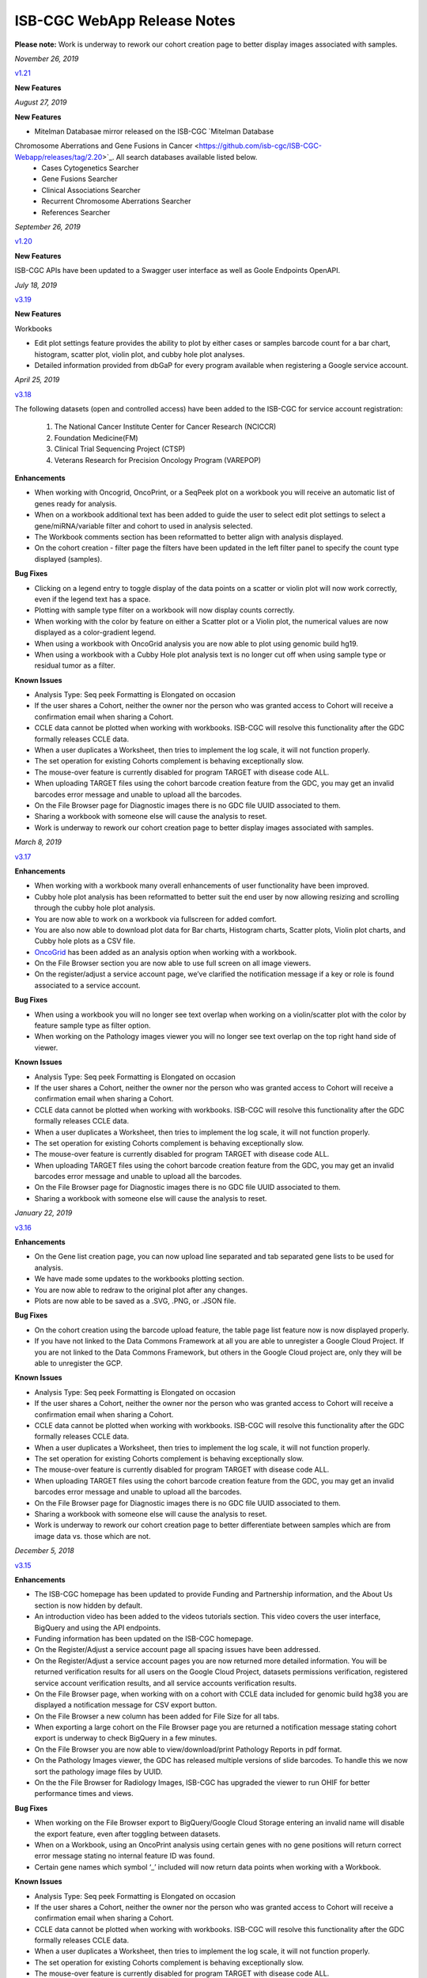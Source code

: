 #############################
ISB-CGC WebApp Release Notes
#############################

**Please note:** Work is underway to rework our cohort creation page to better display images associated with samples.

*November 26, 2019*

`v1.21 <https://github.com/isb-cgc/ISB-CGC-Webapp/releases/tag/2.21>`_

**New Features**



*August 27, 2019*

**New Features**

- Mitelman Databasae mirror released on the ISB-CGC `Mitelman Database
Chromosome Aberrations and Gene Fusions in Cancer <https://github.com/isb-cgc/ISB-CGC-Webapp/releases/tag/2.20>`_. All search databases available listed below.  
 - Cases Cytogenetics Searcher
 - Gene Fusions Searcher
 - Clinical Associations Searcher
 - Recurrent Chromosome Aberrations Searcher
 - References Searcher

*September 26, 2019*

`v1.20 <https://github.com/isb-cgc/ISB-CGC-Webapp/releases/tag/2.20>`_

**New Features**

ISB-CGC APIs have been updated to a Swagger user interface as well as Goole Endpoints OpenAPI.

*July 18, 2019* 

`v3.19 <https://github.com/isb-cgc/ISB-CGC-WebApp/releases/tag/3.19>`_

**New Features**

Workbooks

- Edit plot settings feature provides the ability to plot by either cases or samples barcode count for a bar chart, histogram, scatter plot, violin plot, and cubby hole plot analyses.
- Detailed information provided from dbGaP for every program available when registering a Google service account. 

*April 25, 2019* 

`v3.18 <https://github.com/isb-cgc/ISB-CGC-WebApp/releases/tag/3.18>`_
 
The following datasets (open and controlled access) have been added to the ISB-CGC for service account registration:

 1. The National Cancer Institute Center for Cancer Research (NCICCR)
 2. Foundation Medicine(FM)
 3. Clinical Trial Sequencing Project (CTSP)
 4. Veterans Research for Precision Oncology Program (VAREPOP) 
  
**Enhancements** 

- When working with Oncogrid, OncoPrint, or a SeqPeek plot on a workbook you will receive an automatic list of genes ready for analysis.
- When on a workbook additional text has been added to guide the user to select edit plot settings to select a gene/miRNA/variable filter and cohort to used in analysis selected.
- The Workbook comments section has been reformatted to better align with analysis displayed.
- On the cohort creation - filter page the filters have been updated in the left filter panel to specify the count type displayed (samples).

**Bug Fixes**

- Clicking on a legend entry to toggle display of the data points on a scatter or violin plot will now work correctly, even if the legend text has a space.
- Plotting with sample type filter on a workbook will now display counts correctly.
- When working with the color by feature on either a Scatter plot or a Violin plot, the numerical values are now displayed as a color-gradient legend.
- When using a workbook with OncoGrid analysis you are now able to plot using genomic build hg19.
- When using a workbook with a Cubby Hole plot analysis text is no longer cut off when using sample type or residual tumor as a filter.

**Known Issues**

- Analysis Type: Seq peek Formatting is Elongated on occasion
- If the user shares a Cohort, neither the owner nor the person who was granted access to Cohort will receive a confirmation email when sharing a Cohort.
- CCLE data cannot be plotted when working with workbooks. ISB-CGC will resolve this functionality after the GDC formally releases CCLE data.
- When a user duplicates a Worksheet, then tries to implement the log scale, it will not function properly.
- The set operation for existing Cohorts complement is behaving exceptionally slow.
- The mouse-over feature is currently disabled for program TARGET with disease code ALL.
- When uploading TARGET files using the cohort barcode creation feature from the GDC, you may get an invalid barcodes error message and unable to upload all the barcodes.
- On the File Browser page for Diagnostic images there is no GDC file UUID associated to them.
- Sharing a workbook with someone else will cause the analysis to reset.
- Work is underway to rework our cohort creation page to better display images associated with samples.


*March 8, 2019* 

`v3.17 <https://github.com/isb-cgc/ISB-CGC-WebApp/releases/tag/3.17>`_

**Enhancements**

- When working with a workbook many overall enhancements of user functionality have been improved. 
- Cubby hole plot analysis has been reformatted to better suit the end user by now allowing resizing and scrolling through the cubby hole plot analysis.
- You are now able to work on a workbook via fullscreen for added comfort. 
- You are also now able to download plot data for Bar charts, Histogram charts, Scatter plots, Violin plot charts, and Cubby hole plots as a CSV file.
- `OncoGrid <https://github.com/oncojs/oncogrid>`_ has been added as an analysis option when working with a workbook. 
- On the File Browser section you are now able to use full screen on all image viewers. 
- On the register/adjust a service account page, we’ve clarified the notification message if a key or role is found associated to a service account. 

**Bug Fixes**

- When using a workbook you will no longer see text overlap when working on a violin/scatter plot with the color by feature sample type as filter option.
- When working on the Pathology images viewer you will no longer see text overlap on the top right hand side of viewer.

**Known Issues**

- Analysis Type: Seq peek Formatting is Elongated on occasion 
- If the user shares a Cohort, neither the owner nor the person who was granted access to Cohort will receive a confirmation email when sharing a Cohort. 
- CCLE data cannot be plotted when working with workbooks. ISB-CGC will resolve this functionality after the GDC formally releases CCLE data. 
- When a user duplicates a Worksheet, then tries to implement the log scale, it will not function properly. 
- The set operation for existing Cohorts complement is behaving exceptionally slow.
- The mouse-over feature is currently disabled for program TARGET with disease code ALL.
- When uploading TARGET files using the cohort barcode creation feature from the GDC, you may get an invalid barcodes error message and unable to upload all the barcodes.
- On the File Browser page for Diagnostic images there is no GDC file UUID associated to them.
- Sharing a workbook with someone else will cause the analysis to reset.

*January 22, 2019* 

`v3.16 <https://github.com/isb-cgc/ISB-CGC-WebApp/releases/tag/3.16>`_

**Enhancements**
  
- On the Gene list creation page, you can now upload line separated and tab separated gene lists to be used for analysis.
- We have made some updates to the workbooks plotting section.
- You are now able to redraw to the original plot after any changes.
- Plots are now able to be saved as a .SVG, .PNG, or .JSON file.
  
**Bug Fixes**
  
- On the cohort creation using the barcode upload feature, the table page list feature now is now displayed properly. 
- If you have not linked to the Data Commons Framework at all you are able to unregister a Google Cloud Project. If you are not linked to the Data Commons Framework, but others in the Google Cloud project are, only they will be able to unregister the GCP.  
 
**Known Issues**
  
- Analysis Type: Seq peek Formatting is Elongated on occasion 
- If the user shares a Cohort, neither the owner nor the person who was granted access to Cohort will receive a confirmation email when sharing a Cohort. 
- CCLE data cannot be plotted when working with workbooks. ISB-CGC will resolve this functionality after the GDC formally releases CCLE data. 
- When a user duplicates a Worksheet, then tries to implement the log scale, it will not function properly. 
- The set operation for existing Cohorts complement is behaving exceptionally slow.
- The mouse-over feature is currently disabled for program TARGET with disease code ALL. 
- When uploading TARGET files using the cohort barcode creation feature from the GDC, you may get an invalid barcodes error message and unable to upload all the barcodes. 
- On the File Browser page for Diagnostic images there is no GDC file UUID associated to them. 
- Sharing a workbook with someone else will cause the analysis to reset. 
- Work is underway to rework our cohort creation page to better differentiate between samples which are from image data vs. those which are not.

*December 5, 2018* 

`v3.15 <https://github.com/isb-cgc/ISB-CGC-WebApp/releases/tag/3.15>`_
 
**Enhancements**
 
- The ISB-CGC homepage has been updated to provide Funding and Partnership information, and the About Us section is now hidden by default. 
- An introduction video has been added to the videos tutorials section. This video covers the user interface, BigQuery and using the API endpoints. 
- Funding information has been updated on the ISB-CGC homepage.
- On the Register/Adjust a service account page all spacing issues have been addressed. 
- On the Register/Adjust a service account pages you are now returned more detailed information. You will be returned verification results for all users on the Google Cloud Project, datasets permissions verification, registered service account verification results, and all service accounts verification results. 
- On the File Browser page, when working with on a cohort with CCLE data included for genomic build hg38 you are displayed a notification message for CSV export button. 
- On the File Browser a new column has been added for File Size for all tabs. 
- When exporting a large cohort on the File Browser page you are returned a notification message stating cohort export is underway to check BigQuery in a few minutes. 
- On the File Browser you are now able to view/download/print Pathology Reports in pdf format. 
- On the Pathology Images viewer, the GDC has released multiple versions of slide barcodes. To handle this we now sort the pathology image files by UUID. 
- On the the File Browser for Radiology Images, ISB-CGC has upgraded the viewer to run OHIF for better performance times and views. 
  
**Bug Fixes**
 
- When working on the File Browser export to BigQuery/Google Cloud Storage entering an invalid name will disable the export feature, even after toggling between datasets. 
- When on a Workbook, using an OncoPrint analysis using certain genes with no gene positions will return correct error message stating no internal feature ID was found.
- Certain gene names which symbol ‘_’ included will now return data points when working with a Workbook. 
  
**Known Issues**
 
- Analysis Type: Seq peek Formatting is Elongated on occasion 
- If the user shares a Cohort, neither the owner nor the person who was granted access to Cohort will receive a confirmation email when sharing a Cohort.
- CCLE data cannot be plotted when working with workbooks. ISB-CGC will resolve this functionality after the GDC formally releases CCLE data. 
- When a user duplicates a Worksheet, then tries to implement the log scale, it will not function properly. 
- The set operation for existing Cohorts complement is behaving exceptionally slow.
- The mouse-over feature is currently disabled for program TARGET with disease code ALL. 
- When uploading TARGET files using the cohort barcode creation feature from the GDC, you may get an invalid barcodes error message and unable to upload all the barcodes. 
- On the File Browser page for Diagnostic images there is no GDC file UUID associated to them. 
- Sharing a workbook with someone else will cause the analysis to reset.
- Work is underway to rework our cohort creation page to better differentiate between samples which are from image data vs. those which are not.

*September 20, 2018* 

`v3.14 <https://github.com/isb-cgc/ISB-CGC-WebApp/releases/tag/3.14>`_
 
**Enhancements**
  
- When on the File browser page, the case barcode column is included when downloading the file manifest CSV format option. 
- You will now need to log into the Data Commons Framework to be able to access controlled data. 
  
**Bug Fixes**
 
- API endpoint cohort.creation will no longer include NULL values in sample counts when cohort is created. 
- On the File Browser tab using filter option NA will now return all entries associated to it. 
- Program TCGA and TARGET have new miRNA based on the GDC release 11 is now available in Google BigQuery and for plotting.
  
**Known Issues**
  
- Analysis Type: Seq peek Formatting is Elongated on occasion 
- If the user shares a Cohort, neither the owner nor the person who was granted access to Cohort will receive a confirmation email when sharing a Cohort.
- CCLE data cannot be plotted when working with workbooks. ISB-CGC will resolve this functionality after the GDC formally releases CCLE data. 
- When a user duplicates a Worksheet, then tries to implement the log scale, it will not function properly. 
- The set operation for existing Cohorts complement is behaving exceptionally slow.
- The mouse-over feature is currently disabled for program TARGET with disease code ALL. 
- When uploading TARGET files using the cohort barcode creation feature from the GDC, you may get an invalid barcodes error message and unable to upload all the barcodes. 
- On the File Browser page for Diagnostic images there is no GDC file UUID associated to them. 
- Sharing a workbook with someone else will cause the analysis to reset. 
- When using a workbook, a gene with symbol “_” will produce a error message saying, “There was an error retrieving plot data. Please try again.” 
- Work is underway to rework our cohort creation page to better differentiate between samples which are from image data vs. those which are not.

*July 31, 2018* 

`v3.13 <https://github.com/isb-cgc/ISB-CGC-WebApp/releases/tag/3.13>`_

**Enhancements**
 
- When working on the File Browser you now have the ability to search by case barcode all on tabs(Pathology Images, Radiology Images, IGV Browser, All Files). 
- On the File Browser page for the Pathology Images tab, you can now also filter by Disease Code, Data Format, and Data Type. For the Radiology Images, a disease code was added. 
- On the File Browser page, you now have the ability to hide the filters and expand the file list to full width. 
- On the File Browser page, if you download the file manifest using the export CSV feature, you will see newly updated file paths. The older paths are still in existence but will be deleted within the next month. 
- On the File Browser page if you use a cohort with CCLE data present, switch to build hg38 and attempt to export you will return a notification no CCLE data will be present for build hg38. 
- On the homepage, we have added a carousel scrolling feature for all how-to videos for easy access. 
- A description has been added to all video tutorials. 
- The menu bar text variable favorites have been updated to be undifferentiated. 
  
**Bug Fixes**
 
- When creating a cohort using the filter selection option, if the filter options selected add up to zero the save cohort button will be disabled. 
- A workbook with user upload data and public data e.g TCGA data will plot any analyses.
- For the export to GCS and BigQuery feature the export button will now disable when an invalid name is given. 
- On a registered Google Cloud Project detail page, datasets can no longer be duplicated within a project, and bucket names are globally unique (across all projects).
  
**Known Issues**
  
- Analysis Type: Seq peek Formatting is Elongated on occasion 
- If the user shares a Cohort, neither the owner nor the person who was granted access to Cohort will receive a confirmation email when sharing a Cohort. 
- CCLE data cannot be plotted when working with workbooks. ISB-CGC will resolve this functionality after the GDC formally releases CCLE data.
- When a user duplicates a Worksheet, then tries to implement the log scale, it will not function properly. 
- The set operation for existing Cohorts complement is behaving exceptionally slow.
- The mouse-over feature is currently disabled for program TARGET with disease code ALL. 
- When uploading TARGET files using the cohort barcode creation feature from the GDC, you may get an invalid barcodes error message and unable to upload all the barcodes. 
- API endpoint cohort.creation will include NULL values in sample counts when the cohort is created. 
- On the File Browser page for Diagnostic images, there is no GDC file UUID associated to them.
- Sharing a workbook with someone else will cause the analysis to reset.
- When downloading the CSV file for Radiology Images tab on the File Browser page you will noticed there are no samples barcodes associated to Radiology Images. ISB-CGC will add a case barocde to the CSV file export table in the next release. 
- Work is underway to rework our cohort creation page to better differentiate between samples which are from image data vs. those which are not.

*June 18, 2018* 

`v3.12 <https://github.com/isb-cgc/ISB-CGC-WebApp/releases/tag/3.12>`_

**Enhancements**
  
- The ISB-CGC has enabled OncoPrint visualization tool for germline mutations (codebase obtained with permission from cBioPortal) as another Workbook analysis tool. For more information please go `here. <http://isb-cancer-genomics-cloud.readthedocs.io/en/latest/sections/webapp/Workbooks.html#creating-and-saving-a-workbook>`_
- You are now able to view Radiology Images from TCIA data through the File Browser using the Osimis viewer. For more information please go here `here. <http://isb-cancer-genomics-cloud.readthedocs.io/en/latest/sections/webapp/OsimisWebViewer.html>`_
- Two new videos have been added to our video tutorials section. You can now learn how to sign up with a Google account and how to make a gene list easily. For more information please go here. `here <https://isb-cgc.appspot.com/videotutorials/>`_
- The Dashboard has been upgraded to include a collapse feature for all panels (workbooks and cohorts are opened by default) and a direct link to the File Browser has been added to the Cohorts panel. 
- Under cohort creation by filters, the Molecular tab for TCGA data has been upgraded to combine multiple gene mutation filters. Filters can be combined using AND (requires all filters to be met for the data to be filtered) or OR (at least one criteria needs to be met for the data to be displayed). 
- The CSV download, Export to BigQuery, and Export to GCS feature has been added to the IGV Browser, Pathology Images, and the Radiology Images tab on the File Browser. 
- On the File Browser All files tab the clinical filter now displays the accurate count available for analysis. 
- The File Browser has been upgraded to now include the option of which columns to display and the ability to jump to any page. 
- The site menu has been improved to allow faster load times and better overall performance. Please Note that Workbooks must now be created from a data source (Cohorts, Variable lists, Gene & miRNA lists) or from the Workbook list page.
 
**Bug Fixes**
  
- When working on Firefox browser a violin plot will display the data plotted correctly when working on a Worksheet.
- A cohort with user uploaded data present and public data present in our system e.g TCGA data, the cohort details page for the selected filters panel will sort the filters by their appropriate program. 
- On the cohort creation - barcode upload page the 'Samples' and 'Cases' column headers were sometimes swapped. This has been corrected. 
- When trying to reload a stored Seq-Peek plot from a Workbook the previous gene selection is stored and the plot will automatically be loaded. 
- On the File Browser IGV Browser tab when switching genomic builds the view column selection option will be disabled.
 
**Known Issues**
  
- Analysis Type: Seq peek Formatting is Elongated on occasion 
- If the user shares a Cohort, neither the owner nor the person who was granted access to Cohort will receive a confirmation email when sharing a Cohort.
- CCLE data cannot be plotted when working with workbooks. ISB-CGC will resolve this functionality after the GDC formally releases CCLE data. 
- When a user duplicates a Worksheet, then tries to implement the log scale, it will not function properly.
- The set operation for existing Cohorts complement is behaving exceptionally slow.
- The mouse-over feature is currently disabled for program TARGET with disease code ALL. 
- When uploading TARGET files using the cohort barcode creation feature from the GDC, you may get an invalid barcodes error message and unable to upload all the barcodes. 
- API endpoint cohort.creation will include NULL values in sample counts when cohort is created. 
- Duplicate entries can be entered for the register a dataset and the register a bucket on the Google cloud project details page. 
- On the File Browser page for Diagnostic images there is no GDC file UUID associated to them. 
- Sharing a workbook with someone else will cause the analysis to reset.
- A Workbook using a cohort that has user uploaded data and public TCGA data present will not return data for any analysis. 
- Work is underway to rework our cohort creation page to better differentiate between samples which are from image data vs. those which are not.

*May 3, 2018* 

`v3.11 <https://github.com/isb-cgc/ISB-CGC-WebApp/releases/tag/3.11>`_
 
**Enhancements**
 
- The export to BigQuery feature has been enhanced to include faster processing time for larger cohorts with e.g 30,000 > samples and 65,000 > file records.
- You are now able to export cohort and cohort file manifests to a Google Cloud Storage using either .JSON or .CSV format from the cohort details page and from the File Browser page. 
- We have enhanced our instructions associated with buttons to further provide directions to the end-users. 
- On the File Browser page it is now possible to change how many entries are displayed at a time, as well as sort columns by clicking on the column header.
- Google Cloud Project membership is now automatically updated every six hours. If you are adding someone new to the project they will be able to use the project after six hours maximum without someone having to log in and manually refresh the project.
 
**Bug Fixes**
 
- You can no longer share a cohort with yourself (email currently logged into) and cause the file browser page to disable.  
- DNA methylation has been re-enabled to be used with hg38 and hg19 data when working with workbooks and plotting. 
- Sharing inputs have had their security restrictions tightened. This also includes the registering a service account page. 
- On the File Browser page when downloading the file manifest via the CSV button you are no longer able to re-select the CSV button while the file is building. 
- On the File Browser tab if you toggle between entries pages on the All Files tab it will not affect the IGV tab or Pathology Images tab entries counts display. 
- On the File Browser page you can now freely toggle between entries pages with no errors displayed. 
- On the File Browser page selecting filters from the left hand side while exploring pages will no longer crash and require you to back or refresh the page to fix. 
 
**Known Issues**
 
- Analysis Type: Seq peek Formatting is Elongated on occasion
- If the user shares a Cohort, neither the owner nor the person who was granted access to Cohort will receive a confirmation email when sharing a Cohort.
- CCLE data cannot be plotted when working with workbooks. ISB-CGC will resolve this functionality after the GDC formally releases CCLE data.
- When a user duplicates a Worksheet, then tries to implement the log scale, it will not function properly.
- The set operation for existing Cohorts complement is behaving exceptionally slow.
- The mouse-over feature is currently disabled for program TARGET with disease code ALL. 
- When working on Firefox browser a violin plot does not display the data plotted correctly when working on a Worksheet. 
- When uploading TARGET files using the cohort barcode creation feature from the GDC, you may get an invalid barcodes error message and unable to upload all the barcodes. 
- API endpoint cohort.creation will include NULL values in sample counts when cohort is created. 
- Duplicate entries can be entered for the register a dataset and the register a bucket on the Google cloud project details page.
- A cohort with user uploaded data present and public data present in our system e.g TCGA data, the cohort details page for the selected filters panel does not properly display the filters selected. 
- On the File Browser page for Diagnostic images there is no GDC file UUID associated to them.
- Work is underway to rework our cohort creation page to better differentiate between samples which are from image data vs. those which are not.

*April 2, 2018* 

`v3.10 <https://github.com/isb-cgc/ISB-CGC-WebApp/releases/tag/3.10>`_
 
**Enhancements**

- When working with the File List table you can now Export the cohort file list to BigQuery for later analysis.
- When registering or adjusting a service account to use controlled data, the page will no longer briefly appear as if no datasets had been selected. This should reduce confusion. 
- Selecting the refresh project button from a registered Google Cloud Project details page will leave you on the details page rather than redirecting you to the registered Google cloud project list table page.
- On the cohort creation page, using the barcode upload page, the valid/invalid entries table can now be sorted by on any column with either ascending/descending order. 
- Removing someone from the IAM and Admin list does not remove them from the web-app automatically. If the removed user still has the GCP present in their webapp interface attempting to register or refresh a service account will remove the GCP from the web app, and a display message informing them they are no longer a member of the project will be seen.
- When working with any tables that can be sorted on smaller screens, there is no longer any text overlap in the table columns.
- Character restrictions has been relaxed, you can now use characters such as []{}(); for entity names and descriptions. 

**Bug Fixes**
 
- SeqPeek and CNVR can only be plotted with TCGA data, but if a cohort contains no TCGA samples the SeqPeek analysis will now return an error message saying, “The chosen cohorts do not contain samples from programs with Gene Mutation data.” 
- API endpoint samples.get can now be used to return data for all three programs.
- On the adjust service account page, when attempting to remove the service account from being able to access controlled data, and then immediately trying to add the service account back to controlled data, the system will require you to verify the service account’s users again. 

**Known Issues**
 
- Analysis Type: Seq peek Formatting is Elongated on occasion 
- If the user shares a Cohort, neither the owner nor the person who was granted access to Cohort will receive a confirmation email when sharing a Cohort. 
- CCLE data cannot be plotted when working with workbooks. ISB-CGC will resolve this functionality after the GDC formally releases CCLE data. 
- When a user duplicates a Worksheet, then tries to implement the log scale, it will not function properly. 
- The set operation for existing Cohorts complement is behaving exceptionally slow.
- The mouse-over feature is currently disabled for program TARGET with disease code ALL. 
- When working on Firefox browser a violin plot does not display the data plotted correctly when working on a Worksheet. 
- When uploading TARGET files using the cohort barcode creation feature from the GDC, you may get an invalid barcodes error message and unable to upload all the barcodes.
- On the cohort File List Browser page, while you are downloading CSV files, other filters can be selected.
- Work is underway to rework our cohort creation page to better differentiate between samples which are from image data vs. those which are not.

*February 28, 2018* 

`v3.9 <https://github.com/isb-cgc/ISB-CGC-WebApp/releases/tag/3.9>`_
 
**Enhancements**
 
- On the register a Google Cloud Project you now can only register the project ID. Registering the project name or project number will now result in an error message. Additionally, the GCP Project Name and ID will now both display on the GCP detail and list pages, and refreshing a GCP Project in the Web Application will update the Name if it was changed in the GCP console.
- For cohort creation via sets of barcodes, the barcode set (pasted in the text box or uploaded as a file) can now be a simple list of sample or case barcodes separated by newlines, commas, or tabs; the program listing is no longer needed, and you don’t need to supply the barcodes in a distinct columnar format.. The previous 3-column format will continue to work as well.
- On a worksheet, if no table is being searched the BQ table(s) used panel becomes inactive.
 
**Bug Fixes**
 
- When editing the name of a cohort the cancel feature is now working properly.
- When working on a worksheet the SeqPeek feature will now work with all genes.
- All genes can be plotted on a worksheet when working with a histogram.
- When registered Service Accounts for controlled data, the Adjust/Register can only be clicked once.
- When working with SeqPeek, the BQ table(s) used panel will now refresh every time even if no new data is plotted. 
- When a user is removed from their Google project the user interface doesn’t remove the project from their list. Instead, the individual removed will receive error messages saying they are no longer on the project if they try to refresh the project or register the service account. 
- On a registered Google Cloud Project page, the refresh button will now properly add and remove users from the project if they are added or removed from the IAM and Admin list on the Google console. 
- When working on the Internet Explorer you can again create a cohort using the filter creation page. 
- When using the dbGaP eRA authentication you will now be logged out at 24 hours instead of 16 hours. 
- For cohort creation when uploading a large set of barcodes you will no longer return a 400 bad request error.
 
**Known Issues**
 
- Analysis Type: Seq peek Formatting is Elongated on occasion 
- If the user shares a Cohort, neither the owner nor the person who was granted access to Cohort will receive a confirmation email when sharing a Cohort. 
- CCLE data cannot be plotted when working with workbooks. ISB-CGC will resolve this functionality after the GDC formally releases CCLE data. 
- When a user duplicates a Worksheet, then tries to implement the log scale, it will not function properly.
- The set operation for existing Cohorts complement is behaving exceptionally slow.
- The mouse-over feature is currently disabled for program TARGET with disease code ALL. 
- When working on Firefox browser a violin plot does not display the data plotted correctly when working on a Worksheet. 
- When uploading TARGET files using the cohort barcode creation feature from the GDC, you may get an invalid barcodes error message and unable to upload all the barcodes. 
- SeqPeek and CNVR can only be plotted with TCGA data, but if a cohort contains no TCGA samples the SeqPeek analysis will still search the TCGA BigQuery tables
- API endpoint samples.get currently down and will return a 503 error for all three programs. 
- On the File Browser page, while you are downloading CSV files, other filters can be selected. 
- Work is underway to rework our cohort creation page to better differentiate between samples which are from image data vs. those which are not.

*February 1, 2018* 

`v3.8 <https://github.com/isb-cgc/ISB-CGC-WebApp/releases/tag/3.8>`_

**Enhancements**
 
- We have enabled DNA methylation data to be used when plotting with genomic build hg38.
- The cohort view files page has been updated to File Browser. The File Browser page also now has new filters data level, data type, disease code, data format, and experimental strategy. A time stamp has also been added to the CSV file that can be downloaded.
- The IGV browser and caMicroscope are now more clearly defined and separated on the File Browser page.
- When uploading a set of barcodes to create a cohort the error message has been redefined to direct someone to the instructions.
 
**Bug Fixes**
 
- You can now plot DNA methylation data using genomic build hg19 when working on a worksheet.
- When registering a service account to controlled data you will no longer receive an error message when certain Google managed service accounts are also on the IAM and Admin page.
- On a worksheet, if you add new cohorts to a worksheet with pre-existing cohorts. Now the older and newly added cohorts are present on the worksheet for analysis.
- When working with a worksheet you are now able to plot gene names that contain periods.

**Known Issues**

- You cannot make a cohort using the cohort creation filter option on an Internet Explorer browser.
- Analysis Type: Seq peek Formatting Elongated on occasion.
- If the user shares a Cohort neither the owner nor the person who was granted access to Cohort will receive a confirmation email when sharing a Cohort. 
- CCLE data cannot be plotted when working with workbooks. ISB-CGC will resolve this functionality after the GDC formally releases CCLE data.
- When a user duplicates a Worksheet, then tries to implement the log scale it will not function properly.
- The set operation for existing Cohorts complement is behaving exceptionally slow.
- The mouse-over feature is currently disabled for program TARGET with disease code ALL.
- When working on Firefox browser a violin plot does not display the data plotted correctly when working on a Worksheet.
- When uploading TARGET files using the cohort barcode creation feature from the GDC you may get an invalid barcodes error message and unable to upload all the barcodes.
- SeqPeek can only be plotted with TCGA data, but if a cohort contains no TCGA samples the SeqPeek analysis will still search the TCGA BigQuery tables.
- API endpoint samples.get currently down and will return a 503 error for all three programs.
- Currently unable to use TARGET data with the IGV browser to view .bam files. 
- When editing the name of a cohort the cancel feature is not working properly. 
- When working on a worksheet the SeqPeek feature is currently not working with certain genes.
- Certain genes will produce a blank chart with no data on a worksheet when working with a histogram.
- Work is underway to rework our cohort creation page to better differentiate between samples which are from image data vs. those which are not.

*December 20, 2017* 

`v3.7 <https://github.com/isb-cgc/ISB-CGC-WebApp/releases/tag/3.7>`_
 
**Enhancements**

- Using the 'View Files' page you can now view TCGA pathology images using caMicroscope! 
- After logging into dbGaP you are now redirected to the user details page.  
- Due to recent updates with Google, we have implemented new security requirements when working with the service accounts and attempting the access the controlled data. For more information about new requirements please go `here <http://isb-cancer-genomics-cloud.readthedocs.io/en/latest/sections/webapp/Gaining-Access-To-Contolled-Access-Data.html#requirements-for-registering-a-google-cloud-project-service-account>`_. 

**Bug Fixes**
 
- You will no longer experience a 502 error when trying to create a new variable favorite list if you have uploaded a lot of your own data using the user data upload feature.
 
**Known Issues**
 
- Analysis Type: Seq Peek formatting elongated on occasion 
- If the user shares a Cohort neither the owner nor the person who was granted access to Cohort will receive a confirmation email when sharing a Cohort. 
- CCLE data cannot be plotted when working with workbooks. ISB-CGC will resolve this functionality after the GDC formally releases CCLE data. 
- When a user duplicates a Worksheet, then tries to implement the log scale it will not function properly. 
- The set operation for existing Cohorts complement is behaving exceptionally slow.
- The mouse-over feature is currently disabled for program TARGET with disease code ALL. 
- When working on Firefox browser a violin plot does not display the data plotted correctly when working on a Worksheet. 
- When working on a workbook if you add new cohorts to the worksheet the pre-existing cohorts will be de-selected from the worksheet.
- If you have uploaded a lot of data using the User Data Upload feature, it is likely you will experience 502 error page when attempting to create a new variable favorite list. 
- When uploading TARGET files using the cohort barcode creation feature from the GDC you may get an invalid barcodes error message and unable to upload all the barcodes.
- Work is underway to rework our cohort creation page to better differentiate between samples which are from image data vs. those which are not.

*November 20, 2017* 

`v3.6 <https://github.com/isb-cgc/ISB-CGC-WebApp/releases/tag/3.6>`_
 
**Enhancements**
 
- You can now send a cohort you have created in the web application to a new BigQuery dataset or append an existing table. 
- The cohort creation by uploading barcodes feature has been extended to include .JSON and .TSV files from the Genomic Data Commons data portal. 
- Created a new API endpoint to be used to return a GCS object URL given a GDC file identifier also known as a UUID.
- Updated the registered Google Cloud Project to clearly state if the project’s service accounts are active or not.
- You can now enter special characters into the comments section for workbooks and cohorts e.g URL 
- On the register a service account page the Compute Engine default service account is automatically added to the enter service ID text box.
- When creating a new cohort we have implemented a text saying, “Creating cohort...” for instances when creating a new cohort takes a little longer than usual.
- We have significantly sped up loading times for the cohorts detail and cohorts table list page for users who have 50 + cohorts which caused slow loading time.
 
**Bug Fixes**
 
- A duplication of the exact cohort will no longer happen when you select the confirmation multiple times while the page is loading working with Set Operations. 
- On the cohort details, you can no longer select the clinical feature panel and edit filters without selecting the edit button first. 
- On the cohort creation page, you can use the clinical feature panel to select filters when working with the User data upload tab.

**Known Issues**
 
- Analysis Type: Seq peek Formatting Elongated on occasion 
- If the user shares a Cohort neither the owner nor the person who was granted access to Cohort will receive a confirmation email when sharing a Cohort. 
- CCLE data cannot be plotted when working with workbooks. ISB-CGC will resolve this functionality after the GDC formally releases CCLE data. 
- When a user duplicates a Worksheet, then tries to implement the log scale it will not function properly.
- The set operation for existing Cohorts complement is behaving exceptionally slow.
- The mouse-over feature is currently disabled for program TARGET with disease code ALL.
- When working on Firefox browser a violin plot does not display the data plotted correctly when working on a Worksheet. 
- When working on a workbook if you add new cohorts to the worksheet the pre-existing cohorts will be de-selected from the worksheet. 
- If you have uploaded a lot of data using the User Data Upload feature, it is likely you will experience 502 error page when attempting to create a new variable favorite list. 
- When working with the API endpoints the sample.get for all three programs will return a 503 internal server error.

*October 13, 2017* 

`v3.5 <https://github.com/isb-cgc/ISB-CGC-Webapp/releases/tag/3.5>`_
 
**Enhancements**
 
- You can now upload sample and case identifiers from programs TCGA, CCLE and TARGET to create a cohort. 
- We have begun to allow the addition/removal of a service account with a new button instead of the user having to re-register the service account every time.
- For the Set Operations feature when working with cohorts has been enhanced and has become easier to work with. 
- For the Set Operation Complement feature you will now create a cohort faster than before.
- You will now be displayed mouse over text when working with the New Workbook, Delete, Set Operations, and Share button on the Cohorts list details page. 
- The About Us link in the top left of the page has been re-named to Homepage. 

**Bug Fixes**
 
- All bam files for the TARGET program are available to be used with the IGV browser. 
- On the Cohort creation page, you can now select a filter for your Cohort by selecting an option from the Clinical Feature graphs using Histological Type for program CCLE. 

**Known Issues**
 
- Analysis Type: Seq peek Formatting Elongated on occasion 
- If the user shares a Cohort neither the owner nor the person who was granted access to Cohort will receive a confirmation email when sharing a Cohort.
- CCLE data cannot be plotted when working with workbooks. ISB-CGC will resolve this functionality after the GDC formally releases CCLE data. 
- When a user duplicates a Worksheet, then tries to implement the log scale it will not function properly. 
- The set operation for existing Cohorts complement is behaving exceptionally slow.
- A duplication of the exact cohort happens when you select the confirmation multiple times while the page is loading working with Set Operations. 
- The mouse-over feature is currently disabled for program TARGET with disease code ALL. 
- When working on Firefox browser a violin plot does not display the data plotted correctly when working on a Worksheet. 
- We need to rework our cohort creation page to better differentiate between samples which are from image data vs. those which are not.

*September 21,2017* 

`v3.4 <https://github.com/isb-cgc/ISB-CGC-Webapp/releases/tag/3.4>`_
 
**Enhancements**
 
- When plotting, certain values will now be displayed as categorical when before it was displayed as a numerical value e.g Tobacco Smoking History.
- The Homepage has been updated to incorporate links for TARGET and CCLE programs.
- The extended list of programs and projects on the new User Uploaded Data creation page is now displayed in alphabetical order.
- On the user details page you are now shown a confirmation box when you attempt to unlink the NIH identity account associated to the Google Identity you originally logged in with. 
- When working with Workbooks you are now shown a table on the top right hand side of Worksheet which shows what BigQuery tables the information being displayed is from. 
- On the Cohort creation page you can now select a filter for your Cohort by selecting an option from the Clinical Features graphs. 
- On the user details page, if you attempt to associate you Google Identity to an NIH Identity that is already registered in the system to another Google Account you are given a yellow error message stating which email the NIH Identity is already associated to. 

**Bug Fixes**

- When working with Workbooks the log scale graphing option will be saved when a user comes back to the Worksheet at another time. 
- On the existing Cohorts table list page, the confirmation delete ‘blue x’ button will now remove a selected Cohort if you select another option e.g Set Operation.
- The Google Cloud Project details page refresh wheel and delete icon are now working properly for service accounts.
- The Cloud Project details page now lists the authorized datasets active with an associated service account. 
- When deleting a User Uploaded program you are now sent to the existing programs list page if you delete the program. If you delete the project you stay on the program details page. 
- The ownership of a Variable list, Gene and miRNa list, and User Uploaded Programs are now verified. This means you can no longer view any existing in system if you are not the original creator.
- A confirmation on the Register a Service Account page has been implemented for service accounts when the user attempts to register. 
- On the Cohort creation when toggling between the tabs for the different programs, you now cannot switch tabs until the tab on display is loaded. 
- We need to rework our cohort creation page to better differentiate between samples which are from image data vs. those which are not.

**Known Issues**
 
- Analysis Type : Seq peek Formatting Elongated on occasion 
- If the user shares a Cohort neither the owner nor the person who was granted access to Cohort will receive a confirmation email when sharing a Cohort. 
- CCLE data cannot be plotted when working with workbooks. ISB-CGC will resolve this functionality after the GDC formally releases CCLE data. 
- When a user duplicates a Worksheet, then tries to implement the log scale it will not function properly.
- The set operation for existing Cohorts complement is behaving exceptionally slow. 
- A duplication of the exact cohort happens when you select the confirmation multiple times while the page is loading working with Set Operations. 
- The mouse over feature is currently disabled for program TARGET with disease code ALL.
- A very small amount of bam files for program TARGET currently have the wrong file name and cannot be used with the IGV browser. 
- When working on Firefox browser a violin plot does not display the data plotted correctly when working on a Worksheet. 

*August 23, 2017*: 

`v3.3 <https://github.com/isb-cgc/ISB-CGC-Webapp/releases/tag/3.3>`_
 
**Enhancements**
 
- Users with NIH-approved access can now view and analyze TARGET (Therapeutically Applicable Research To Generate Effective Treatments) controlled data using service accounts and also on the IGV browser. 
- You will be returned a more detailed error message when invalid characters are used with user data uploading titles.
- On the File list page you will be allowed to select only one genomic build at a time for clarity on which build will be used by the IGV browser.
- When attempting to duplicate the registration of your Google Cloud Project you are given an error message saying, “A Google Cloud Project with the id xxx-xxx-xxxx already exists.”
- If you attempt to register a service account with the same datasets it already has activated, you will be given an error message saying, “Service account xxxxxxxxxxxx-compute@developer.gserviceaccount.com already exists with these datasets, and so does not need to be registered.”
- The Data Use Certification and Agreement covering your access to all controlled data has been added to the user details page in the interface.
- The CCLE user.get API endpoint has been removed from the system due to the fact we do not currently host any controlled CCLE data.
- The format of CSV file downloaded with Download IDs button from the cohort details page has been changed to display the case and sample barcodes as two separate columns.
- From the User uploaded program detail page, you can now edit the project name and description by selecting the gear option.
 
**Bug Fixes**
 
- When creating a large cohort you are no longer returned a red error message.
- The sharing feature for Workbooks, Cohorts, and User Uploaded Programs has been re-activated. You must enter a valid email address that is present in the system to share the workbook, cohort, or user uploaded program. If they are not present in our system please feel free to invite them to the `ISB-CGC website <https://isb-cgc.appspot.com/>`_.
- When working with a new worksheet or a duplicate worksheet with workbooks for categorical features e.g bar chart, you can no longer select the log option. The log option only applies to numerical options.
- When working with workbooks, selecting the Delete button multiple times will no longer result in an error, and instead return you to the Workbooks list page after successful deletion of the Workbook.
- Users can plot user uploaded data when working with workbooks when using variables and cohorts from the same files that were uploaded.
- The cohort.list API endpoint will display the correct cases count for cohorts listed.
- The Download File List as CSV on the File List page will download the correct information when genomic build hg38 is selected. 
- You are no longer able to add XSS-vulnerable characters to the edit section for user uploaded data.
- An improved error message is displayed when attempting to register a Google Project you are not associated with. 
- Making a new Gene and miRNA set from a Workbook will no longer result in lowercase gene and miRNA names. 
- The TCGA Sample.get API endpoint will no longer return a response with sample ID duplicates.

**Known Issues**
 
- Analysis Type : Seq peek Formatting Elongated on occasion
- If the user shares a cohort neither the owner nor the person who was granted access to cohort will receive a confirmation email when sharing a cohort.
- CCLE data cannot be plotted when working with workbooks. ISB-CGC will resolve this functionality after the GDC formally releases CCLE data.
- When a user duplicates a worksheet, then tries to implement the log scale it will not function properly. 
- On the existing cohorts table list page, the confirmation delete ‘blue x’ button does not remove selected cohort if you select another option e.g Set Operation. The same issue can be found in reverse if you select the ‘blue x’ on the confirmation page for set operation you can then select the delete button and see the cohort on the confirmation panel.
- When working with working with workbooks the log option is not working properly for the plot settings. 
- The set operation for existing cohorts complement is behaving exceptionally slow. 
- A duplication of the exact cohort happens when you select the confirmation multiple times while the page is loading working with Set Operations.
- When plotting, certain values will be displayed as numerical when it should be a categorical value e.g Tobacco Smoking History.
- The mouse over feature is currently disabled for program TARGET with disease code ALL. 

*July 31, 2017*: 

`v3.2 <https://github.com/isb-cgc/ISB-CGC-Webapp/releases/tag/3.2>`_

**Enhancements**

- You will be returned a more detailed error message when using invalid characters when working with user data uploading titles. 
- On the File list page you will are allowed to select only one genomic build at a time for better clarification of which build you will view on the IGV browser.

**Bug Fixes**

- When working with Swap Values button on a worksheet, the log option selected for either axis is now carried over as well when the swap values button is selected. 
- On the IGV browser when working with TCGA data build hg38 the interface will no longer return a No feature found with name “efgr” at the bottom of the IGV browser page. 
- When working with the cohort.create API endpoint you have the ability to create a large cohort with the barcode filter without a timeout error. 
- When creating a cohort with the cohort.create API endpoint you can view the list of barcodes from the cohort details page in the ISB-CGC user interface irrelevant of size. 
- When working with the create a new variable favorites list page, you can now create a variable list using the USER DATA tab. 

**Known Issues**

- The sharing feature for Workbooks, Cohorts, and User Uploaded Programs is currently disabled
- Analysis Type : Seq peek Formatting Elongated on occasion 
- The CCLE data in GUI is not parallel to the CCLE data in BigQuery. 
- Cannot plot any data if you use a CCLE data cohort on a worksheet. 
- On the existing cohorts table list page, the confirmation delete ‘blue x’ button does not remove selected cohort if you select another option e.g Set Operation. The same issue can be found in reverse if you select the ‘blue x’ on the confirmation page for set operation you can then select the delete button and see the cohort on the confirmation panel.
- The set operation for existing cohorts complement is behaving exceptionally slow. 
- A duplication of the exact cohort happens when you select the confirmation multiple times while the page is loading working with Set Operations.
- When working with a new worksheet or a duplicate worksheet with workbooks for categorical features e.g bar chart you can select the log option. The log option only applies to numerical options.
- When working with workbooks, if you select the delete confirmation button multiple times while the page is loading you will be sent to an error page. 
- You currently cannot plot user uploaded data when working with workbooks.
- When plotting, certain values will be displayed as numerical when it should be a categorical value e.g Tobacco Smoking History. 
- The mouse over feature is currently disabled for program TARGET with disease code ALL.
- The cohort.list API endpoint will display the incorrect cases count for cohort listed.
- The Download File List as CSV on the File List page downloads the wrong information when genomic build hg38 is selected. 
- You are currently able to add non-whitelist characters to edit section for user uploaded data.
- You are returned a vague error message on the register a Google Cloud Project page when attempting to register a Google Project you are not associated to.
- The samples and cases filters have not been removed from the cohort.list API endpoint and are visible as a possible filter.
- The user.get CCLE program API endpoint will return a 503 internal server error.
- When creating large cohort you will be given a red error message saying, “There was an error saving your cohort; it may not have been saved correctly.” 

*June 14, 2017*:

`v3.1 <https://github.com/isb-cgc/ISB-CGC-Webapp/releases/tag/3.1>`_

**Known Issues**
 
- Analysis Type : Seq peek Formatting Elongated on occasion 
- The CCLE data in the Webapp is not exactly the same as the CCLE data in BigQuery. 
- Users cannot plot any data from a CCLE cohort on a worksheet.
- In the Webapp, the log scale on graphs does not function properly for duplicated worksheets. 
- On the existing cohorts table list page, the confirmation delete ‘blue x’ button does not remove selected cohort if you select another option e.g Set Operation. The same issue can be found in reverse if you select the ‘blue x’ on the confirmation page for set operation you can then select the delete button and see the cohort on the confirmation panel.
- Swap values is not working properly for the plot settings. 
- The set operation for existing cohorts complement is behaving exceptionally slow. 
- A duplication of the exact cohort happens when you select the confirmation multiple times while the page is loading working with Set Operations.
- When working with a new worksheet or a duplicate worksheet with workbooks for categorical features e.g bar chart you can select the log option. The log option only applies to numerical options. 
- When working with workbooks, if you select the delete confirmation button multiple times while the page is loading you will be sent to an error page. 
- You currently cannot plot user uploaded data when working with workbooks. 
- When plotting, certain values will be displayed as numerical when it should be a categorical value e.g Tobacco Smoking History.
- On the IGV browser when working with TCGA data build hg38 you get a No feature found with name “efgr” at the bottom of the iGV browser page. 
- On the cohort creation page for TCGA data the filters disease code and project short name NA is an option which is not a valid disease.
- The mouse over feature is currently disabled for program TARGET with disease code ALL.
- The sharing feature for Workbooks, Cohorts, and User Uploaded Programs is currently disabled. 
- A number of TCGA and CCLE case IDs shown below will have been removed from all cohorts since they are no longer available from NCI’s Genomics Data Commons, and ISB-CGC is trying to mirror that data as closely as possible.
 
 - TCGA cases:
TCGA-33-4579, TCGA-35-3621, TCGA-66-2746, TCGA-66-2747, TCGA-66-2750, TCGA-66-2751, TCGA-66-2752, TCGA-AN-A0FE, TCGA-AN-A0FG, TCGA-BH-A0B2, TCGA-BR-4186, TCGA-BR-4190, TCGA-BR-4194, TCGA-BR-4195, TCGA-BR-4196, TCGA-BR-4197, TCGA-BR-4199, TCGA-BR-4200, TCGA-BR-4205, TCGA-BR-4259, TCGA-BR-4260, TCGA-BR-4261, TCGA-BR-4263, TCGA-BR-4264, TCGA-BR-4265, TCGA-BR-4266, TCGA-BR-4270, TCGA-BR-4271, TCGA-BR-4272, TCGA-BR-4273, TCGA-BR-4274, TCGA-BR-4276, TCGA-BR-4277, TCGA-BR-4278, TCGA-BR-4281, TCGA-BR-4282, TCGA-BR-4283, TCGA-BR-4284, TCGA-BR-4285, TCGA-BR-4286, TCGA-BR-4288, TCGA-BR-4291, TCGA-BR-4298, TCGA-BR-4375, TCGA-BR-4376, TCGA-DM-A286, TCGA-E2-A1IP, TCGA-F4-6857, TCGA-GN-A261, TCGA-O2-A5IC, TCGA-PN-A8M9

- CCLE cases:
LS123, LS1034

- The number of cases and samples when viewed in the User Interface as compared to the BigQuery tables vary across all three projects (TCGA, TARGET, and CCLE). This is because the user interface reflects the data available at the Genomic Data Commons, whereas data in BigQuery reflects either data at the original TCGA data coordinating center supplemented with Genomic Data Commons Data (for TCGA and CCLE), or for TARGET, data received from the TARGET data coordinating center, not the Genomic Data Commons.
- We have removed Google Genomics functionality from the user interface. You will still be able to access CCLE open access data in Google Genomics from the command line. We are open to adding Google Genomics controlled data back into the user interface if you have a use case for it. Also we are restructuring the handling of multiple Programs of data. Please feel free to provide `feedback <https://groups.google.com/a/isb-cgc.org/forum/#!newtopic/feedback>`_. 
- For TARGET data the clinical and Gene Expression files themselves are available in the system.

**Enhancements**

- You will be returned a more detailed error message when uploading your own user data.
- On the Data Availability section on the cohort details page now displays the HG38 somatic mutation information for program TCGA.
  
**Bug Fixes**
   
- There is now a 2000 character limit for the workbook title section. 
- When selecting the cohort link to complete analysis section on a worksheet will send you to the existing cohort list table page. 
- Latency issues when working with the cohort creation page have been resolved.
- When working with TCGA data the IGV browser will not give you a 401 or a 404 error. 
- The mouse over feature will display the long name for disease code and project short name for all programs.
- On the cohort creation page you can now filter with the HG38 somatic mutation data by gene for program TCGA using the Molecular tab. 
- On the IGV Browser when working with TCGA genomic build hg38 you will no longer get a 404 error. 
- On the cohort creation page when working with User Data tab, the left filter panel sorts the other filter. 
- Cohorts created with API specific filters are now accessible to access by their cohort details page. 
- You are now able to plot miRNA data with genomic build hg38 for TARGET data. 
   
*May 25, 2017*: 

`v3.0 <https://github.com/isb-cgc/ISB-CGC-Webapp/releases/tag/3.0>`_

In collaboration with the GDC we now have TARGET pediatric cancer data available for analysis in the user interface. You are now able to create cohorts and plot analysis with information from TARGET, TCGA, and CCLE data. 
 
In addition, we have replaced the previous APIs with a new version that supports the new user interface.
 
We have also released the analyzed data types that are based on genome build GRCh38 for TCGA and TARGET data. GRCh37 (HG19) is also still available for TCGA, TARGET, and CCLE datasets.

Workbooks, cohorts, and variables favorites list created before the data structure migration will still be available for analysis and have been labeled as legacy and version 1. If you have difficulty using version 1 workbooks, please contact us

**Known Issues**

- Analysis Type : Seq peek Formatting Elongated on occasion 
- The CCLE data in GUI is not parallel to the CCLE data in BigQuery. 
- If the user shares a cohort neither the owner nor the person who was granted access to cohort will receive a confirmation email. 
- Cannot plot any data if you use a CCLE data cohort on a worksheet.
- When a user duplicates a worksheet, then tries to implement the log scale it will not function properly. 
- On the existing cohorts table list page, the confirmation delete ‘blue x’ button does not remove selected cohort if you select another option e.g Set Operation. The same issue can be found in reverse if you select the ‘blue x’ on the confirmation page for set operation you can then select the delete button and see the cohort on the confirmation panel. 
- On the cohort view files page there are capitalization bugs on the Platform filter.
- Swap values is not working properly for the plot settings. 
- The set operation for existing cohorts complement is behaving exceptionally slow. 
- A duplication of the exact cohort happens when you select the confirmation multiple times while the page is loading working with Set Operations.
- When working with a new worksheet or a duplicate worksheet with workbooks for categorical features e.g bar chart you can select the log option. The log option only applies to numerical options. 
- When working with workbooks, if you select the delete confirmation button multiple times while the page is loading you will be sent to an error page.
- When working on a scatter plot the Tobacco Smoking being used as the Legend is displayed in numerical values when it should be displayed as categorical values.
- The character limit for a workbook title name is currently inactive, if you exceed the possible limit you will be sent to an error page.
- You currently cannot plot user uploaded data when working with workbooks. 
- Selecting cohort from worksheet “To Complete Analysis” section will send you to a 400 Bad Request error.
- You will experience latency issues when working with the create a new cohort page. 
- When plotting, certain values will be displayed as numerical when it should be a categorical value e.g Tobacco Smoking History.
- The Data File Availability Panel for program CCLE in currently inactive when on the cohort details page and also editing a cohort with CCLE data. 
- On the File List page you currently unable to access the bam files for the IGV Browser associated to build hg38 when working with TCGA data.
- A number of TCGA and CCLE case IDs shown below will have been removed from all cohorts since they are no longer available from NCI’s Genomics Data Commons, and ISB-CGC is trying to mirror that data as much as possible.
 - TCGA cases:
TCGA-33-4579, TCGA-35-3621, TCGA-66-2746, TCGA-66-2747, TCGA-66-2750, TCGA-66-2751, TCGA-66-2752, TCGA-AN-A0FE, TCGA-AN-A0FG, TCGA-BH-A0B2, TCGA-BR-4186, TCGA-BR-4190, TCGA-BR-4194, TCGA-BR-4195, TCGA-BR-4196, TCGA-BR-4197, TCGA-BR-4199, TCGA-BR-4200, TCGA-BR-4205, TCGA-BR-4259, TCGA-BR-4260, TCGA-BR-4261, TCGA-BR-4263, TCGA-BR-4264, TCGA-BR-4265, TCGA-BR-4266, TCGA-BR-4270, TCGA-BR-4271, TCGA-BR-4272, TCGA-BR-4273, TCGA-BR-4274, TCGA-BR-4276, TCGA-BR-4277, TCGA-BR-4278, TCGA-BR-4281, TCGA-BR-4282, TCGA-BR-4283, TCGA-BR-4284, TCGA-BR-4285, TCGA-BR-4286, TCGA-BR-4288, TCGA-BR-4291, TCGA-BR-4298, TCGA-BR-4375, TCGA-BR-4376, TCGA-DM-A286, TCGA-E2-A1IP, TCGA-F4-6857, TCGA-GN-A261, TCGA-O2-A5IC, TCGA-PN-A8M9
 - CCLE cases:
LS123, LS1034
- The number of cases and samples when viewed in the User Interface as compared to the BigQuery tables vary across all three projects (TCGA, TARGET, and CCLE). This is because the user interface reflects the data available at the Genomic Data Commons, whereas data in BigQuery reflects either (for TCGA and CCLE) data at the original TCGA data coordinating center supplemented with Genomic Data Commons Data, or for TARGET, data received from the TARGET data coordinating center, not the Genomic Data Commons.
- We have removed Google Genomics functionality from the user interface. You will still be able to access CCLE open access data in Google Genomics from the command line. We are open to adding Google Genomics controlled data back into the user interface if you have a use case for it. Also we are restructuring the handling of multiple Programs of data. Please feel free to provide `feedback <https://groups.google.com/a/isb-cgc.org/forum/#!newtopic/feedback>`_. 
- For TARGET data the clinical and Gene Expression files themselves are available in the system. The bam files will be available soon! 

**Enhancements**

- You will be returned a more detailed error message when uploading your own user data. 
- The user interface now displays the same nomenclature as the Genomic Data Commons (GDC).

**Bug Fixes**

- The user data upload is enabled and users can now upload their own datasets and create cohorts using existing programs and newly uploaded data by the user.
- You can now have multiple Google Cloud Projects associated to your account and use only one bucket and dataset on one project with no interference. 

*April 12, 2017*:


`v1.15 <https://github.com/isb-cgc/ISB-CGC-Webapp/releases/tag/2.15>`_

**Known Issues**

- We are currently having issues viewing bam files using the IGV browser for TCGA and CCLE data. We are working to fix the issue and it should be resolved as soon as possible.

*February 26, 2017*: 


`v1.14 <https://github.com/isb-cgc/ISB-CGC-Webapp/releases/tag/2.14>`_

**Known Issues**
  
- Analysis Type : Seq peek Formatting Elongated 
- The CCLE data in GUI is not parallel to the CCLE data in BigQuery.
- If the user shares a cohort neither the owner nor the person who was granted access to cohort will receive a confirmation email.
- Cannot plot any data if you use a CCLE data cohort on a worksheet. 
- When a user duplicates a worksheet, then tries to implement the log scale it will not function properly. 
- On the existing cohorts table list page, the confirmation delete ‘blue x’ button does not remove selected cohort if you select another option e.g Set Operation. The same issue can be found in reverse if you select the ‘blue x’ on the confirmation page for set operation you can then select the delete button and see the cohort on the confirmation panel. 
- On the cohort view files page there are capitalization bugs on the Platform filter. 
- Swap values is not working properly for the plot settings. 
- The set operation for existing cohorts complement is behaving exceptionally slow. 
- A duplication of the exact cohort happens when you select the confirmation multiple times while the page is loading working with Set Operations. 
- When working with a new worksheet or a duplicate worksheet with workbooks for categorical features e.g bar chart you can select the log option. The log option only applies to numerical options. 
- If multiple Google Cloud Projects are registered through the user interface, it is advised to to add Google buckets and BigQuery datasets to both projects currently. 
- When working with workbooks, if you select the delete confirmation button multiple times while the page is loading you will be sent to an error page. 
- When working on a scatter plot the Tobacco Smoking being used as the Legend is displayed in numerical values when it should be displayed as categorical values. 
- The character limit for a workbook title name is currently inactive, if you exceed the possible limit you will be sent to an error page. 
- We have removed Google Genomics functionality from the user interface. You will still be able to access CCLE open access data in Google Genomics from the command line. We are open to adding Google Genomics controlled data back into the user interface if you have a use case for it. Also we are restructuring the handling of multiple Programs of data. Please feel free to provide `feedback <https://groups.google.com/a/isb-cgc.org/forum/#!newtopic/feedback>`_. 
- There will be a reduced number of releases and features over the next month (or so) while we do some rework required for enabling the distribution of additional data sets and types copied from the NCI-GDC. The new data type is TARGET data, and different analyzed data types are based on the hg38 genome builds. Stay tuned in likely the early part of 2017.
- User data uploads are currently disabled. Any projects you have previously uploaded will continue to be available in your Saved Projects list, and you can continue to work with them, but new data cannot be added at this time. We are working on bringing this function up again, please stay tuned.

**Bug Fixes**
  
- User will no longer be sent to the Social Network Login page when trying to login. If this occurs, please feel free to send ISB-CGC feedback using this link `feedback <https://groups.google.com/a/isb-cgc.org/forum/#!newtopic/feedback>`_.

*November 30, 2016*: 

`v1.13 <https://github.com/isb-cgc/ISB-CGC-Webapp/releases/tag/2.13>`_

**Known Issues**
  
- Analysis Type : Seq peek Formatting Elongated 
- The CCLE data in GUI is not parallel to the CCLE data in BigQuery. 
- User will occasionally be sent to the Social Network Login page when trying to login. If this occurs, please go the the home page of the Web Application and try again. 
- If the user shares a cohort they do not receive a confirmation email. 
- Cannot plot any data if you use CCLE data cohort on a worksheet. 
- When a user duplicates a worksheet, then tries to implement the log scale it will not function properly. 
- If a researcher leaves the workbooks inactive the page freezes. 
- On the existing cohort list page for the delete button, select the blue x does nothing. It should be disabled. 
- On the cohort view files page there are capitalization bugs on the Platform filter. 
- Swap values is not working properly for the plot settings. 
- Some plot setting are saved or retrieved when working with worksheets. 
- The set operation for existing cohorts intersection is behaving exceptionally slow.
- We have removed Google Genomics functionality from the user interface. You will still be able to access CCLE open access data in Google Genomics from the command line. We are open to adding Google Genomics controlled data back into the user interface if you have a use case for it. Also we are restructuring the handling of multiple Programs of data. Please feel free to provide `here <https://groups.google.com/a/isb-cgc.org/forum/#!newtopic/feedback>`_. 
- There will be a reduced number of releases and features over the next month (or so) while we do some rework required for enabling the distribution of additional data sets and types copied from the NCI-GDC. The new data type is TARGET data, and different analyzed data types are based on the hg38 genome builds. Stay tuned in likely the early part of 2017.

**Bug Fixes**
  
- The user can no longer see BCGSC expression as an option when plotting genes if user does not select center filter on worksheet. 
- Worksheets added to an existing workbook now behave the same as the original worksheet.
- Cohort set operations no longer performing exceptionally slow.
  
*November 16, 2016*: 

`v1.12 <https://github.com/isb-cgc/ISB-CGC-Webapp/releases/tag/2.12>`_

**Known Issues**
  
- Analysis Type : Seq peek Formatting is Elongated 
- The CCLE data in GUI is not parallel to the CCLE data in BigQuery. 
- User will occasionally be sent to the Social Network Login page when trying to login. If this occurs, please go the the home page of the Web Application and try again. 
- If the user shares a cohort they do not receive a confirmation email. 
- Cannot plot any data if you use CCLE data cohort on a worksheet. 
- When a user duplicates a worksheet, then tries to implement the log scale it will not function properly. 
- If a researcher leaves the workbooks inactive the page freezes. 
- On the existing cohort list page for the delete button, selecting the blue x does nothing. It will be be disabled in a future release. 
- On the cohort view files page there are capitalization bugs on the Platform filter. 
- Swap values is not working properly for the plot settings. 
- Some plot setting are saved or retrieved when working with worksheets. 
- Worksheets added to an existing workbook behave differently than the original worksheet. 
- The user can see BCGSC expression as an option when plotting genes if user does not select center filter on worksheet. 
- The set operation for existing cohorts intersection is behaving exceptionally slow. 
- We are removing Google Genomics from the user interface. You will still be able to access CCLE open access data in Google Genomics from the command line. We are open to adding Google Genomics controlled data back into the user interface if you have a use case for it. Please feel free to provide `feedback <https://groups.google.com/a/isb-cgc.org/forum/#!newtopic/feedback>`_.

**Enhancements**
  
- A warning will be displayed if the user is trying to plot with required data missing e.g. must select an analysis, gene or variable, and a cohort to create a plot. 
- On the project details page user will be sent to upload new study in existing project tab when they select upload data. 
- When the user plots a graph with NA values, you will be returned a notification stating no valid data was found. 
- There is no longer text overlapping on the Cloud Hosted Datasets readthedocs page in the documentation. 
  
**Bug Fixes**
  
- The user can no longer add the same gene symbol twice if list to the same worksheet even if they have given their list different names. 
- When the user selects multiple cohorts for color by feature for scatter plot all cohorts selected display on the graph. 
- On the existing cohorts table for public cohorts, the new workbook and set operations buttons are now active. 
- For all analysis types the x-axis and y-axis with certain variables text will no longer overlap and is displayed clearly. 
- The upload data button is disabled on the review files page when no buckets or datasets are associated. 
- Someone with multiple eRA accounts will be no longer have issues when trying to access controlled data. 
  
*November 2, 2016*: `v1.11 <https://github.com/isb-cgc/ISB-CGC-Webapp/releases/tag/2.11>`_

**Known Issues**

- The user can add same gene twice if list to the same worksheet it they have different names. 
- Analysis Type : Seq peek Formatting Elongated 
- The CCLE data in GUI is not parallel to the CCLE data in BigQuery. 
- If a user creates a cohort with sample type filter Cell Lines and CCLE the total number of samples count off by one. 
- User will occasionally be sent to the Social Network Login page when trying to login. If this occurs, please go the the home page of the Web Application and try again. 
- If the user shares a cohort they do not receive a confirmation email. 
- When the user selects multiple cohorts for color by feature for scatter plot they do not display in chart. 
- Cannot plot any data if you use CCLE data cohort on a worksheet. 
- When the user plots a graph with NA values the UI returns a blank graph. 
- When a user duplicates a worksheet, then tries to implement the log scale it will not function properly. 
- If a researcher leaves the workbooks inactive the page freezes. 
- On the existing cohort list page for the delete button, selecting the blue x does nothing. It should be disabled. 
- On the cohort view files page capitalization bugs on the Platform filter. 
- Swap values is not working properly for the plot settings. 
- Some plot settings are saved or retrieved when working with worksheets. 
- On the existing cohorts table for public cohorts, the new workbook and set operations buttons are currently inactive. 
- Worksheets added to an existing workbook behave differently than the original worksheet.

**Enhancements**

- Introduce user data upload functionality see documentation `here <http://isb-cancer-genomics-cloud.readthedocs.io/en/latest/sections/webapp/program_data_upload.html>`_.
- More fluid zoom feature when working with analysis worksheets. 
- Case Sensitivity is now maintained in creating and displaying Workbook names throughout the entire User Interface. 
- You can now create a new cohort from the menu bar. 
- Variables menu bar is displayed similar to the rest of the favorites variables. 
- On the dashboard, all create new buttons/links are identical. 
- Owner of what is shared either a workbook or a cohort is able to remove multiple viewers. Viewers are also able to remove themselves. 
- Removed BCGSC gene expression from the UI gene specification selection for plot analysis. 

**Bug Fixes**

- X or Y- Axis for text no longer overlaps on worksheet for any analysis type, except for violin plot. 
- The Legend is no longer displayed elongated when you use multiple cohort for color by feature for violin plot. 
- miRNA_expression_values_fixed table in dataset 2016_07_09_tcga_data_open reflect only hg19.mirbase20 files. 
- You are now able to duplicate a workbook that has been shared with you by someone else. 
- Added pseudo-counts to the mosaic plots on the create new cohort page. This allows you to be sure of always being able to see (and select) the smallest contributors in these mosaics. 
- Removing the filter from the filter confirmation from the create new cohort page, this will remove it from the rest of filter selections. 
- Select the “check-all” feature on the create new cohort page will no longer cause duplicates on the selected filters panel. 
- Create cohort from plot selection now works with all analysis types. 
- Data inconsistencies between the create new cohort histogram filter and the most recent BigQuery datasets has been addressed and resolved.

*September 21, 2016*: `v1.10 <https://github.com/isb-cgc/ISB-CGC-Webapp/releases/tag/2.10>`_

**Enhancements**
  
- Text in confirmation box of a duplication of a workbook has been enhanced. 
- On the registered Google Cloud Projects page, icon has been added for the user to go directly to the Google Cloud Console page if desired. 
- When the a Service Account is removed from the Access Control List, the project owner is sent an email with an explanation as to why the account was removed. 
- IGV File List page displays of which page user is browsing. 

**Bug Fixes**

- For a Cubby hole plot the x - axis name can be seen clearly. 
- On a duplicate worksheet when working with gene specifications, user is able to select between all options multiple times. 
- Page becomes elongated when the user builds a Cubby Hole plot. 
- The selected variables for the plot setting on a worksheet are saved after the user leaves the workbook. 
- When registering a Google Cloud Project the user is displayed the list of emails associated to the GCP only once. 

**Known Issues**
  
- The user can add same gene twice if list to the same worksheet it they have different names. 
- The Bar chart on the worksheet panel renders overlapping text. 
- Analysis Type : Seq peek Formatting Elongated 
- The CCLE data in GUI is not parallel to the CCLE data in BigQuery. 
- If a user creates a cohort with sample type filter Cell Lines and CCLE the total number of samples count off by one. 
- User will occasionally be sent to the Social Network Login page when trying to login. If this occurs, please go the the home page of the Web Application and try again. 
- If the user shares a cohort they do not receive a confirmation email.
- The Legend is displayed elongated when you use multiple cohort for color by feature for violin plot.
- When the user selects multiple cohorts for color by feature for scatter plot they do not display in chart. 
- Cannot plot any data if you use CCLE data cohort on a worksheet. 
- When the user plots a graph with NA values the UI returns a blank graph. 
- When a user duplicates a worksheet, then tries to implement the log scale it will not function properly. 
- There are duplicate rows in the molecular data table in BigQuery. 

*September 7, 2016*: `v1.9 <https://github.com/isb-cgc/ISB-CGC-Webapp/releases/tag/2.9>`_

**Enhancements**
  
- Dictionary mapping feature types to units for use in plot displays added to worksheets. 
- The user now has the option to make the axis logarithmic if the plot can display continuous numerical data for eg. mRNA expression levels. 
- The NIH username entry is now case insensitive for dbGaP authorization.
- The mouse over feature works when the user has created a long workbook name on the existing workbooks table page.
- The mouse over functionality was added to the worksheet name within a workbook. 

**Bug Fixes**
  
- The order by ascending or descending feature is now working properly for the existing workbooks table page.
- Tobacco Smoking History filter in the create cohort page displays the filters in descriptive values.
- The user can now select all existing cohorts when on the add cohort(s) to worksheet page.
- The gene specification selection on the worksheet page is now working properly.
- When a user shares a workbook with someone the person who received viewer access to the workbook is sent a confirmation email. If the person who shared the workbook then deletes the workbook before it's opened, then the person clicks the invitation link the person is sent to the unknown invitation page. The button to go back to the Dashboard page appears like this, "Your Dashboard"
- The user is sent an email when the Service Account is removed the Access controlled list for having a user associated to the project who is not dbGaP authorized.

**Known Issues**

- The user can add same gene twice if list to the same worksheet it they have different names.
- The Bar chart on the worksheet panel renders overlapping text.
- Analysis Type : Seq peek Formatting Elongated 
- The CCLE data in GUI is not parallel to the CCLE data in BigQuery. 
- If a user creates a cohort with sample type filter Cell Lines and CCLE the total number of samples count off by one.
- User will occasionally be sent to the Social Network Login page when trying to login. If this occurs, please go the the home page of the Web Application and try again.
- Page becomes elongated when the user builds a Cubby Hole plot. 
- X-axis name cut off for cubby hole plot when x-axis has only 3 criteria.
- If the user shares a cohort they do not receive a confirmation email.
- The Legend is displayed elongated when you use multiple cohort for color by feature for violin plot.
- When the user selects multiple cohorts for color by feature for scatter plot they do not display in chart.
- When the user creates a duplicate worksheet,the bar chart with a gene with specification protein can freeze when selecting an option for the Select Feature.
- Cannot plot any data if you use CCLE data cohort on a worksheet.
- When the user plots a graph with NA values the UI returns a blank graph.
- When a user duplicates a worksheet, some functionality related to plotting will not function properly on the duplicate worksheet. 

*August 24, 2016*: `v1.8 <https://github.com/isb-cgc/ISB-CGC-Webapp/releases/tag/2.8>`_
  
**Known Issues**
  
- The user can add same gene twice if list to the same worksheet it they have different names. 
- The Bar chart on the worksheet panel renders overlapping text. 
- Analysis Type : Seq peek Formatting Elongated.
- The CCLE data in GUI is not parallel to the CCLE data in BigQuery. 
- If a user creates a cohort with sample type filter Cell Lines and CCLE the total number of samples count off by one. 
- User will occasionally be sent to the Social Network Login page when trying to login. If this occurs, please go the the home page of the Web Application and try again. 
- Page becomes elongated when the user builds a Cubby Hole plot. 
- X-axis name cut off for cubby hole plot when x-axis has only 3 criteria. 
- When the user shares a cohort they do not receive a confirmation email. 
- User will be spammed with email every one minute when their service account is removed from the ACL control list. To stop this, please either delete your service account from the ISB-CGC interface, or remove the GCP project member(s) who is (are) not authorized to access the controlled data set. (see documentation `here <http://isb-cancer-genomics-cloud.readthedocs.io/en/latest/sections/webapp/Gaining-Access-To-Contolled-Access-Data.html>`_). We are planning to reduce the frequency of the notification emails to once per day. 
- The Legend is displayed elongated when you use multiple cohort for color by feature for violin plot. 
- When the user selects multiple cohorts for color by feature for scatter plot they do not display in chart. 
- When the user creates a duplicate worksheet,the bar chart with a gene with specification protein can freeze when selecting an option for the Select Feature. 
- When a user shares a workbook with someone the person who received viewer access to the workbook is sent a confirmation email. If the person who shared the workbook then deletes the workbook before it's opened, then the person clicks the invitation link the person is sent to the unknown invitation page. The button to go back to the Dashboard page appears like this, "Your Dashboard{" 
- Cannot plot any data if you use CCLE data cohort on a worksheet. 

**Enhancements**

- When the researcher is on the Register Service Account page, after they have submitted the Service Account associated to their Google Cloud Project a table that shows who is authorized will be prompted.
- There is now a column that says “Has NIH Identity”, before it said, “Has eRA Commons”. 
- When the researcher creates a new cohort with more than 20 filters chosen the URL exceeds the limit of 2K characters and this affects the count for the Details panel. Therefore the user is now prompted with an alert box that will say, “You have selected too many filters. The current counts shown will not be accurate until one or more filter options are removed.” if this is ever the case. 
- In the user details page, if the researcher has not registered a Google Cloud Project it will say, “Register a Google Cloud Project” on the link. 

**Bug Fixes**

- The researcher can now delete whom they share cohort with from existing cohorts table. 
- After 24-hours of use, a dbGaP authorized user can re-authenticate through the link provided in the user details page.
- The variable favorites list table page can now support a long title for the variable list.
- The filter name will appear aligned in the verification panel when the filter is name too long for the create in cohort filter confirmation selection on the create new cohort page. 
- Grouped Data Type filter counts (Methylation, RNA Seq, miRNA Seq) now behave like the other count groups. The counts will behave as grouped values. 
- The user can no longer select a categorical variable for selection for Histogram plot. 
- The Filter token displays are now shown in 'readable' names when working with cohort filters.
- Controlled access BAM files are now viewable viewable in the IGV browser after the user has authorized their credentials. 
- The user can now unlink an eRA commons account from their Google Identity in the user detail page. 
- The violin plot was inconsistently failing. We have updated the JavaScript, therefore the Violin plot no longer fail. 

*August 10, 2016*: `v1.7 <https://github.com/isb-cgc/ISB-CGC-Webapp/releases/tag/2.7>`_
  
**New Features**
  
- The researcher can now create a cohort of participants and samples based on the presence of a gene mutation in a specified gene. Look for the new “Molecular” tab when you are creating a cohort.
- The bioinformatics programmer now has the ability to associate their Google Cloud Project’s Service Account. This allows the researcher to run computational pipelines from Google Virtual Machines using TCGA Controlled data (e.g. BAM files) for seven days before they have to reauthorize. For more information please select `here <http://isb-cancer-genomics-cloud.readthedocs.io/en/latest/sections/webapp/Gaining-Access-To-Contolled-Access-Data.html>`_.

**Known Issues**
  
- The user can add same gene twice if list to the same worksheet it they have different names.
- The Bar chart on the worksheet panel renders overlapping text. 
- Cannot delete whom you share cohort with from existing cohorts table. 
- Analysis Type : Seq peek Formatting Elongated
- The CCLE data in GUI is not exactly coordinated the CCLE data in BigQuery. 
- If a user creates a cohort with sample type filter Cell Lines and CCLE the total number of samples count is off by one. 
- After 24-hours of use, a dbGaP authorized user has to logout and then log back in to be prompted with NIH login link to re-access controlled data. 
- User will occasionally be sent to the Social Network Login page when trying to login. If this occurs, please go the the home page of the Web Application and try again.
- Page becomes elongated when the user builds a Cubby Hole plot. 
- X-axis name cut off for Cubby Hole plot when x-axis has only 3 criteria. 
- When the user shares a cohort they do not receive a confirmation email. 
- When a name is too long for variable favorites list table, the Last Updated” column will appear cut off. 
- Filter name will appear off the verification panel when the filter is name too long for the create in cohort filter selection. 
- Grouped Data Type filter counts (Methylation, RNA Seq, miRNA Seq) don't behave like other count groups. The counts behave as though the values were for distinct categories. 
- User will be spammed with email every one minute when their service account is removed from the ACL control list. To stop this, please either delete your service account from the ISB-CGC interface, or remove the GCP project member(s) who is (are) not authorized to access the controlled data set. (see documentation here). We are planning to reduce the frequency of the notification emails to once per day.
- The user can select a categorical variable for selection for Histogram plot, and will return a graph with no data. 
- The Legend is displayed elongated when you use multiple cohort for color by feature for violin plot.
- When the user selects multiple cohorts for color by feature for scatter plot they do not display in chart.
- When the user creates a duplicate worksheet,the bar chart with a gene with specification protein can freeze when selecting an option for the Select Feature. 
   
**Enhancements**
  
- The user now has the option to select all or deselect all possible filters for any tab that has more than 10 possible options in the create new cohort page. 
- The user can now set all existing tables by either ascending or descending order. 
- The cohort_id has been added to the detail cohort page. This allows the user to reference a desired cohort with ease in the API endpoints. 
- When creating a new cohort, the user is given the full description for sample type in the selected filters panel.
  
**Bug Fixes**
  
- Histological Type entries in create new cohort page on the user interface now match the Google BigQuery entries in terms of capitalization. 
- Filters for data type counts in left panel currently is now working properly. 
- When a user sets a cohort as Color by feature for violin plot legend will be set to cohort. Then when the user sets another color by feature it will update the legend.
- The user can no longer make a gene list without selecting a gene first. 
- The user can now list the Last Modified section for the existing cohort table by either ascending or descending order.
- In the create new cohort page for the data type tab, the user can now select either True or False for DNA Sequencing, Protein, and SNP Copy Number filters. 
- When the user edits a new cohort and sets the edited cohort to return zero samples, the user will be prompted to select different set of filters.

*July 20, 2016*: `v1.6 <https://github.com/isb-cgc/ISB-CGC-Webapp/releases/tag/2.6>`_
  
**Known Issues**
  
- The user can add same gene twice if two identical worksheets with different names are uploaded.
- The Bar chart on the worksheet panel renders overlapping text.
- User cannot delete whom you share cohort with from existing cohorts table.
- Analysis Type : Seq peek Formatting Elongated.
- The CCLE data in GUI is not parallel to the CCLE data in BigQuery.
- If a user creates a cohort with sample type filter Cell Lines and CCLE the total number of samples count off by one.
- Histological Type entries in create new cohort page on the user interface should match the Google BigQuery entries in terms of capitalization.
- When a user sets a cohort as Color by feature for violin plot legend will remain cohort.
- After 24 hour dbGaP authorization runs out the user is unable to re authenticate. (If you have this issue, please log out and log back in to be prompted with login link for dbGaP authorization.)

**Enhancements**
  
- Created ability in GUI to make cohorts based on presence of an HPV status.
- Created ability in GUI to make cohorts based on BMI value.
- In the details panel for existing cohort have a section that shows the ISB-CGC cohort_id.
- Enhancements of GUI to view submenu item in different screen sizes and resolutions.
- New version of IGV javascript installed.

**Bug Fixes**

- User can no longer add same filter to existing cohorts.
- Optimized Security in the user interface.
- If a user opens a shared cohort it will appear once on the dashboard.
- Pathologic State Filter in create cohort Stage is displayed capitalized.
- Filter counts with 0 value do list when editing a pre-existing cohort.
- Filters for data type counting in left panel is working properly.
- After 24 hour dbGaP authorization runs out the user is able to re authenticate.
- User can not create new gene list without giving the gene list a name.

*July 6, 2016*: `v1.5 <https://github.com/isb-cgc/ISB-CGC-Webapp/releases/tag/2.5>`_
  
**Known Issues**
  
- The user can add same gene twice if list to the same worksheet it they have different names.
- The user can add same filter to existing cohorts.
- The Bar chart on the worksheet panel renders overlapping text.
- Cannot delete whom you share cohort with from existing cohorts table.
- Analysis Type : Seqpeek Formatting Elongated.
- The CCLE data in GUI is not parallel to the CCLE data in BigQuery.
- If a user opens a shared cohort it will appear twice on the dashboard.
- If a user creates a cohort with sample type filter Cell Lines and CCLE the total number of samples count are off by one.
- Pathologic State Filter in create cohort Stage should be displayed capitalized.
- Histological Type entries in create new cohort page on the user interface should match the Google BigQuery entries in terms of capitalization.
- Filter counts with 0 value don't list when editing a pre-existing cohort.
- Filters for data type counting in left panel currently is not working properly.

**Enhancements**
  
- A user can only select the cloud storage checkbox if he or she has been authenticated and authorized through the user details page. Otherwise the user can view the cloud storage checkbox but there will be a disabled cursor icon when the user hovers over in an attempt to select the checkbox.
- The counts for the queries were refactored to match what was done for the APIs .
- The Download File List as CSV was refactored to a maximum of 65,000 files at once.
- Date formats on Workbooks, Cohort, Gene, and Variables list pages all reflect the same format.
- The Last Updated columns to variable and gene lists were added to the user Dashboard

**Bug Fixes**

- The user can now select a cohort in the color by feature section for the violin and the scatter plots in the worksheet section.
- The Gene list variable used for analysis in the worksheet plot settings section is the exact gene as compared to a gene that contains the string.
- The Comments button for both the workbook and the cohort section, when the user clicks the request multiple times within one second the user interface will not post duplicate comments in the comments section.
- The user can now select gene HP in Create Gene list favorite page to be used for analysis. For worksheet analysis the user now has ability to select different genes once one already selected and utilized for analysis.
- In the variable favorites table, the menu for a specific variable will no longer be cut off once a certain set of variables list are exceeded.
- A 400 Error pop up window will no longer appear as the user transitions from the File List page to IGV browser page.
- The Public Data Availability section will no longer display any cut off if the user drags data type to the left of the page away from the panel itself, in detail page of existing cohort or the create new cohort page.
- When the user edits a cohort, details section will display which filter(s) were applied for each update.
- Cloud storage path in CSV file download for GA/BCGSC and GA/UNC V2 platforms can now be viewed.
- The menu bar will display existing list for variable favorites list, gene favorites list, cohorts, and workbooks with no cut off.
- When the user has selected a variable for the y-axis, the chart will display the selected variable in the charts.
- When the user clicks Save Changes when modifying an existing cohort the user can will no longer be spammed with multiple cohorts created at once when clicking the button multiple times within one second.
- The Save cohort Endpoint default example for v1 now works properly.
- For the cohort_list API endpoint v1 will now pull only the cohort_id you specified.

*June 8, 2016*: `v1.4 <https://github.com/isb-cgc/ISB-CGC-Webapp/releases/tag/2.4>`_
  
**Known Issues**
  
- The user can add same gene twice if list has different names.
- The user can add same filter to existing cohorts.
- In the Create new Cohort page, the left filters (#) does not re-populate as you select filters to match the sample number in clinical feature panel.
- The bar chart renders overlapping text in the x-axis and y-axis for certain variables.
- A user cannot delete whom you share a cohort with from the existing cohorts table.
- On a worksheet with the Analysis Type : Seq peek, the formatting will display Elongated when the user selects a certain gene.
- CCLE data in GUI is currently not parallel the CCLE data in BigQuery.
- User currently cannot select a cohort in the color by feature section in a worksheet.
- The Gene list used for analysis currently uses genes similar as to original gene and well as the specific gene added to list, in the plot settings menu.
- The comments button for both workbooks/cohorts, if user clicks the comment button multiple times within one second will post duplicate comment.
- User currently cannot select gene HP or gene’s with only two letters in the Create Gene list favorite page.
- In Violin plot - the user has no ability to select a different gene once one is already selected.
- In the variable favorites table, the menu for a specific variable will be cut off once a certain set of variables list are exceeded.
- A 400 Error pop up window will appear as the user transitions from the File List page to IGV browser page.
- Public Data Availability section will be cut is user drags data type title to the left of the page away from the panel itself,in detail page of existing cohort.
 
**Enhancements**
  
- Upgraded system from using Django 1.8 to Django 1.9.
- A link to the google cloud platform has been added to the user details page. 
- The TCGA filter is selected as the default project when creating a new cohort.
- When the user clicks on the browser back button, the user will remain on the same worksheet that they were previously on.
- When the user goes adds a new gene list, variable favorites list, and/or cohort from the worksheet data type panel, the button will display “Apply to Worksheet”.
- The feedback/help section has been moved to the top of the page to provide the user a more convenient way to send us feedback.

**Bug Fixes**
 
- User can no longer add a duplicate gene to same gene favorites list. 
- To edit a gene name the user must now delete and re-type the desired gene name. 
- The functionality of a duplicate worksheet drop down menu reflects the same functionality of the original worksheet.
- The Last Updated section reflects any changes made to the variable list, cohort list, and gene list in their corresponding tables.
- The File list page now allows the user to add a maximum of five files to use in the IGV browser between all the pages in the file list table.
- When a user hovers over clinical feature panel for Sample Type and Tumor Tissue Type the top row when hovered over the name is displayed clearly.
- Order by Ascending/Descending is working properly for Existing Cohorts table page.
- The user is now able to plot gene’s with a hyphen(-) in the gene name itself.
- The user is now able to download a maximum of 85,000 files at a time, in the File List page for a selected cohort. 

*May 10, 2016*: `v1.3 <https://github.com/isb-cgc/ISB-CGC-Webapp/releases/tag/2.3>`_
 
**Known Issues**
  
- A user can add same gene twice if identical gene list have different names.
- The user can add same filter already selected to an existing cohort. 
- The create new Cohort left filters number count does not re-populate as you select filters to match sample number count in clinical feature panel.
- When a Bar chart renders overlapping text is displayed on the x-axis of the plot.
- Cannot delete whom you share a cohort with from the existing cohorts table only from the details page of a cohort.
- Analysis Type : Seq peek formatting is elongated when a user selects certain gene for analysis. Using the gene TP53 can reproduce this issue. 
- The CCLE data in GUI currently does not parallel the CCLE data in BigQuery.
- A user can add a duplicate gene to same gene favorites list in the create new gene list page.
- By double clicking a gene name in the create new gene list page, the gene will expand but display a blank space.
- A duplicate worksheet will display the color by feature variables twice in the drop down list.
- A user currently cannot select a cohort in the color by feature section.
- The Gene list drop down list used for analysis should be exact gene only.
- The comments button for both workbook and cohort comments section, if the user is to click comment button multiple time within one second, this action will post a duplicate comment.
- The last Update section should reflect any changes made to variable list, cohort, and gene list for their corresponding tables.
- The user cannot select the gene HP in the Create Gene list favorite page.

**Enhancements**
  
- Data Use Certification Agreement link updated and the help link was removed. -
- The Data Type section in the Create new Cohort page name change from MIRNA Sequencing to miRNA Sequencing and SNP CN to SNP Copy-Number. 
- The number of patients is now dynamically displayed in the create new cohort page when selecting filters in the details panel.
- The number of samples is now dynamically displayed in the create new cohort page when selecting filters in the details panel.
- By default in the create new cohort page, you will have the TCGA data filter selected.
- When creating a cohort, checking feature boxes will be throttled so as to avoid miss-represented data.
- Tooltips were added to the Sample Type section in the clinical features panel.
- Minor changes were made in personal details page.

**Bug Fixes**
  
- The Clinical Features Panel in the create new cohort page will no longer display BRCA even if unselected.
- The last updated section in existing workbooks panel does update when changes are made to existing workbook.
- Set operation Union patient number is working correctly.
- Upon duplicating a cohort it will duplicate the selected filter(s) as well.
- User is able to download file list as csv for any cohort with any filter selected.
- There is no legend cut off for violin plot or any other analysis type when the color by feature is set to Prior Diagnosis or any other variable. 
- When user switches gene in plot settings the feature choices for that specification will refresh. 
- The variable clinical search feature works properly when the user searches for clinical variables and then are used for analysis.

*April 27, 2016*: `v1.2 <https://github.com/isb-cgc/ISB-CGC-Webapp/releases/tag/2.2>`_

**Known Issues** 

- Can add same gene twice if list has different names.
- User can add same filter to existing cohorts.
- Create new Cohort left filters (#) does not re-populate as you select filters to match sample # in clinical feature panel.
- Clinical Features Panel in create new cohort page will still display BRCA even if unselected.
- Last updated section in existing workbooks panel does not update when changes are made to existing workbook.
- Bar chart renders overlapping text.
- Set operation Union patient # off by one.
- Legend Name cut off when name is too long.
- Upon duplicating a cohort it duplicates the selected filter as well.
- Cannot delete whom you share cohort with from existing cohorts table.
- Unable to down file list as csv for any other cohort only selected filter CCLE.
- Legend Cut Off for violin plot when color by feature set to Prior Diagnosis.
- When user switches gene in plot settings the feature choices for that specification disappears.

**Enhancements**

- The comments section now has a max number of characters 1000 limit.
- Link created to Extend controlled access period to 24-hours from the moment the link is clicked.

**Bug Fixes**

- A user can now click new worksheet multiple times within a few seconds and only produce one sheet.
- The user must now add a new filter in an existing cohort to edit it the cohort.
- The duplicate button for an existing cohort will only make one duplicate at a time.
- Clicking 150+ selected filters will not create an error page.
- Cancel button on Create new gene list page will send you to Gene list favorites table menu.
- Violin plot : User can not add categorial value to y-axis.
- If user edits an existing cohort, the old filter(s) will not be removed.
- If a new worksheet is generated, the worksheet functionality is working properly.
- User will get the ‘500: There was an error while handling your request. If you are trying to access a cohort please log out - and log back in. Sorry for the inconvenience.’ if the user is inactive for more in 15 minutes when trying to create/use existing cohort.
- Clinical Feature Panel is displayed properly and reacts to filters being added/removed quickly.
- The user must have text to add a comment.
- All columns in file list table will be transferred/displayed when exported as csv file.

*April 14, 2016*: `v1.1 <https://github.com/isb-cgc/ISB-CGC-Webapp/releases/tag/2.1>`_
  
**Known Issues** 

- If user clicks create in new worksheet too many times within a few seconds will create duplicate worksheets
- Can add same gene twice if list has different names
- Apply filters button work when no filter is selected in edit cohorts page
- If user clicks create in new cohorts too many times within a few seconds will create duplicate cohorts
- User can add same filter to existing cohorts
- Clicking 150+ selected filters will create error page
- Create new Cohort left filters (#) does not re-populate as you select filters to match sample # in clinical feature panel
- Clinical Features Panel in create new cohort page will still display BRCA even if unselected
- Cancel button on Create new gene list page will send you to Data Source | Gene Favorites page
- Violin plot : User can add categorial value to y-axis
- Last updated section in existing workbooks panel does not update when changes are made to existing workbook
- If user edits an existing cohort the old filter(s) will be removed
  
**Enhancements**
  
- Tool tips added for disease code in create new cohort page
- Disease in longname in tool tips the first letter is capitalized

**Bug Fixes**
  
- The user detail page will now display the correct date
- The plot settings for a new worksheet are now working properly
- Plot settings for duplicate worksheets are now working properly
- The plot settings will now match the analysis type for existing worksheet plot
- The user can now edit existing cohort name
- Set Operations : Intersection working properly
- Set Operations : Union working properly
- Set Operations : Complement is now working properly
- User is now able to delete selected filters from selected filter panel in new cohort page using the blue X
- Editing an existing variable favorites list will display previously selected variables
- (Already in documentation) Green checkmark will appear for IGV link
- Update plot button will now work on a duplicate worksheet(can be added with 3)
- User can now delete all cohorts with the select all feature
- Fixed bugs with Data Type Create new cohort generating errors
- The user can now search for variable favorite with the miRNA feature
- The user can now search for a variable favorite through the clinical search feature

*March 14, 2016*: `v1.0 <https://github.com/isb-cgc/ISB-CGC-Webapp/releases/tag/2.0>`_

- When working with a worksheet two plots will be generated occasionally.
- Axis labels and tick values sometimes overlap and get cutoff.
- Page elongated when Cubby Hole plot generated and there are lots of values in the y axis.

*December 23, 2015*: `v0.2 <https://github.com/isb-cgc/ISB-CGC-Webapp/releases/tag/1.1>`_

- Treemap graphs in cohort details and cohort creation pages will not apply its own filters to itself. For example, if you select a study, the study treemap graph will not update.
- Cohort file list download not working.

*December 3, 2015*: `v0.1 <https://github.com/isb-cgc/ISB-CGC-Webapp/releases/tag/1.0>`_

- First tagged release of the web-app
